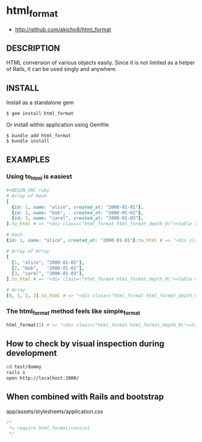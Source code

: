 * html_format

- http://github.com/akicho8/html_format

** DESCRIPTION

HTML conversion of various objects easily.
Since it is not limited as a helper of Rails, it can be used singly and anywhere.

** INSTALL

Install as a standalone gem

#+BEGIN_SRC shell-script
$ gem install html_format
#+END_SRC

Or install within application using Gemfile

#+BEGIN_SRC shell-script
$ bundle add html_format
$ bundle install
#+END_SRC

** EXAMPLES

*** Using to_html is easiest

#+BEGIN_SRC ruby
#+BEGIN_SRC ruby
# Array of Hash
[
  {id: 1, name: "alice", created_at: "2000-01-01"},
  {id: 2, name: "bob",   created_at: "2000-01-02"},
  {id: 3, name: "carol", created_at: "2000-01-03"},
].to_html # => "<div class=\"html_format html_format_depth_0\"><table class=\"table html_format_type_array_of_hash\"><thead><tr><th>id</th><th>name</th><th>created_at</th></tr></thead><tbody><tr><td>1</td><td>alice</td><td>2000-01-01</td></tr><tr><td>2</td><td>bob</td><td>2000-01-02</td></tr><tr><td>3</td><td>carol</td><td>2000-01-03</td></tr></tbody></table></div>"

# Hash
{id: 1, name: "alice", created_at: "2000-01-01"}.to_html # => "<div class=\"html_format html_format_depth_0\"><table class=\"table html_format_type_hash\"><tr><th>id</th><td>1</td></tr><tr><th>name</th><td>alice</td></tr><tr><th>created_at</th><td>2000-01-01</td></tr></table></div>"

# Array of Array
[
  [1, "alice", "2000-01-01"],
  [2, "bob",   "2000-01-02"],
  [3, "carol", "2000-01-03"],
].to_html # => "<div class=\"html_format html_format_depth_0\"><table class=\"table html_format_type_array_of_array\"><tbody><tr><td>1</td><td>alice</td><td>2000-01-01</td></tr><tr><td>2</td><td>bob</td><td>2000-01-02</td></tr><tr><td>3</td><td>carol</td><td>2000-01-03</td></tr></tbody></table></div>"

# Array
[0, 1, 2, 3].to_html # => "<div class=\"html_format html_format_depth_0\"><table class=\"table html_format_type_array\"><tbody><tr><td>0</td><td>1</td><td>2</td><td>3</td></tr></tbody></table></div>"
#+END_SRC

*** The html_format method feels like simple_format

#+BEGIN_SRC ruby    
html_format(1) # => "<div class=\"html_format html_format_depth_0\"><table class=\"table html_format_type_object\"><tbody><tr><td>1</td></tr></tbody></table></div>"
#+END_SRC

** How to check by visual inspection during development

#+BEGIN_SRC sh
cd test/dummy
rails s
open http://localhost:3000/
#+END_SRC

** When combined with Rails and bootstrap

app/assets/stylesheets/application.css

#+BEGIN_SRC css
/*
 *= require html_format/control
 */
#+END_SRC
